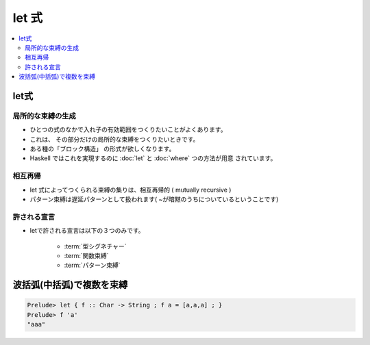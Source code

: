 ============
let 式
============

.. contents::
    :local:

.. glossary::

    let
    let 式
    let expression
        - :ref:`let.about`

.. _let.about:

let式
======

局所的な束縛の生成
---------------------

- ひとつの式のなかで入れ子の有効範囲をつくりたいことがよくあります。
- これは、 その部分だけの局所的な束縛をつくりたいときです。
- ある種の「ブロック構造」 の形式が欲しくなります。
- Haskell ではこれを実現するのに :doc:`let` と :doc:`where` つの方法が用意 されています。

相互再帰
----------

- let 式によってつくられる束縛の集りは、相互再帰的 ( mutually recursive )
- パターン束縛は遅延パターンとして扱われます( ~が暗黙のうちについているということです)

許される宣言
---------------

- letで許される宣言は以下の３つのみです。

    - :term:`型シグネチャー`
    - :term:`関数束縛`
    - :term:`パターン束縛`

波括弧(中括弧)で複数を束縛
============================

.. code-block:: haskell

    Prelude> let { f :: Char -> String ; f a = [a,a,a] ; }
    Prelude> f 'a'
    "aaa"
